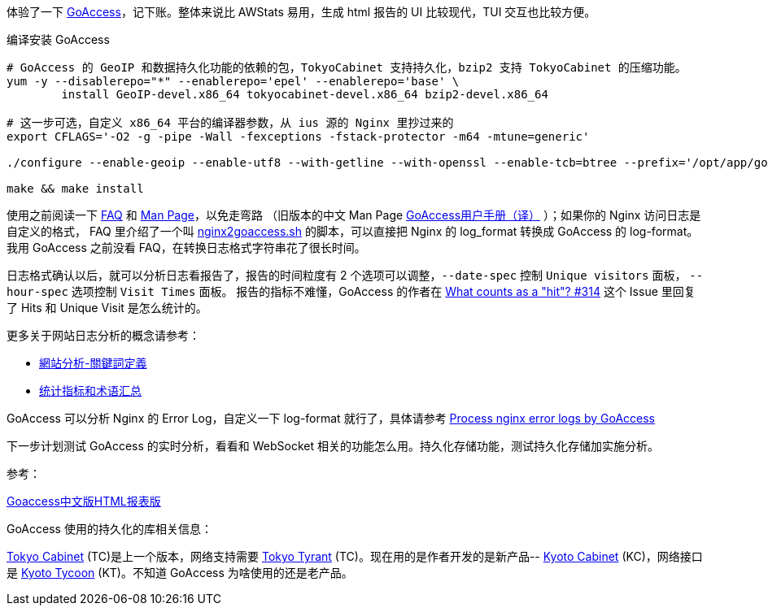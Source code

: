 体验了一下 https://goaccess.io/[GoAccess]，记下账。整体来说比 AWStats 易用，生成 html 报告的 UI 比较现代，TUI 交互也比较方便。

[source, bash]
.编译安装 GoAccess
----
# GoAccess 的 GeoIP 和数据持久化功能的依赖的包，TokyoCabinet 支持持久化，bzip2 支持 TokyoCabinet 的压缩功能。
yum -y --disablerepo="*" --enablerepo='epel' --enablerepo='base' \
	install GeoIP-devel.x86_64 tokyocabinet-devel.x86_64 bzip2-devel.x86_64
	
# 这一步可选，自定义 x86_64 平台的编译器参数，从 ius 源的 Nginx 里抄过来的
export CFLAGS='-O2 -g -pipe -Wall -fexceptions -fstack-protector -m64 -mtune=generic'

./configure --enable-geoip --enable-utf8 --with-getline --with-openssl --enable-tcb=btree --prefix='/opt/app/goaccess/'

make && make install
----

使用之前阅读一下 https://goaccess.io/faq[FAQ] 和 https://goaccess.io/man[Man Page]，以免走弯路
（旧版本的中文 Man Page http://blog.xiayf.cn/2012/11/29/goaccess-man-page-cn/[GoAccess用户手册（译）] ）；如果你的 Nginx 访问日志是自定义的格式，
FAQ 里介绍了一个叫 https://github.com/stockrt/nginx2goaccess/raw/master/nginx2goaccess.sh[nginx2goaccess.sh] 的脚本，可以直接把
Nginx 的 log_format 转换成 GoAccess 的 log-format。我用 GoAccess 之前没看 FAQ，在转换日志格式字符串花了很长时间。

日志格式确认以后，就可以分析日志看报告了，报告的时间粒度有 2 个选项可以调整，`--date-spec` 控制 `Unique visitors` 面板， `--hour-spec` 选项控制 `Visit Times` 面板。
报告的指标不难懂，GoAccess 的作者在 https://github.com/allinurl/goaccess/issues/314#issuecomment-147155601[What counts as a "hit"? #314] 
这个 Issue 里回复了 Hits 和 Unique Visit 是怎么统计的。

更多关于网站日志分析的概念请参考：

* https://zh.wikipedia.org/zh/網站分析#.E9.97.9C.E9.8D.B5.E8.A9.9E.E5.AE.9A.E7.BE.A9[網站分析-關鍵詞定義]
* https://www.biaodianfu.com/metrics.html[统计指标和术语汇总]
 
GoAccess 可以分析 Nginx 的 Error Log，自定义一下 log-format 就行了，具体请参考 https://www.webfoobar.com/node/53[Process nginx error logs by GoAccess]
 
下一步计划测试 GoAccess 的实时分析，看看和 WebSocket 相关的功能怎么用。持久化存储功能，测试持久化存储加实施分析。

参考： 

https://github.com/HackingLab/GoaccessCN[Goaccess中文版HTML报表版]

GoAccess 使用的持久化的库相关信息： 

http://fallabs.com/tokyocabinet/[Tokyo Cabinet] (TC)是上一个版本，网络支持需要 http://fallabs.com/tokyotyrant/[Tokyo Tyrant] (TC)。现在用的是作者开发的是新产品-- http://fallabs.com/kyotocabinet/[Kyoto Cabinet] (KC)，网络接口是 http://fallabs.com/kyototycoon/[Kyoto Tycoon] (KT)。不知道 GoAccess 为啥使用的还是老产品。

